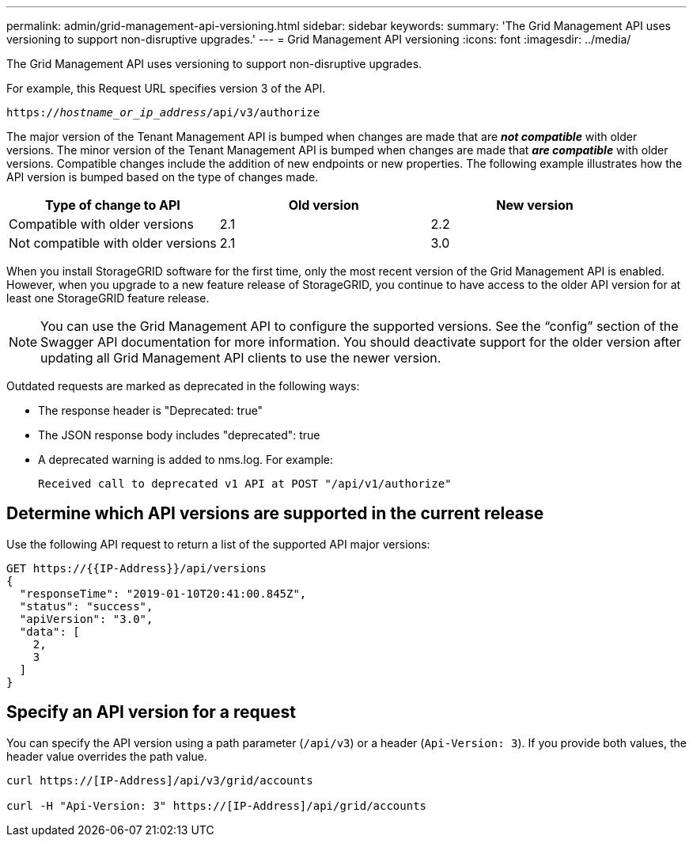 ---
permalink: admin/grid-management-api-versioning.html
sidebar: sidebar
keywords:
summary: 'The Grid Management API uses versioning to support non-disruptive upgrades.'
---
= Grid Management API versioning
:icons: font
:imagesdir: ../media/

[.lead]
The Grid Management API uses versioning to support non-disruptive upgrades.

For example, this Request URL specifies version 3 of the API.

`https://_hostname_or_ip_address_/api/v3/authorize`

The major version of the Tenant Management API is bumped when changes are made that are *_not compatible_* with older versions. The minor version of the Tenant Management API is bumped when changes are made that *_are compatible_* with older versions. Compatible changes include the addition of new endpoints or new properties. The following example illustrates how the API version is bumped based on the type of changes made.

[cols="1a,1a,1a" options="header"]
|===
| Type of change to API| Old version| New version
a|
Compatible with older versions
a|
2.1
a|
2.2
a|
Not compatible with older versions
a|
2.1
a|
3.0
|===
When you install StorageGRID software for the first time, only the most recent version of the Grid Management API is enabled. However, when you upgrade to a new feature release of StorageGRID, you continue to have access to the older API version for at least one StorageGRID feature release.

NOTE: You can use the Grid Management API to configure the supported versions. See the "`config`" section of the Swagger API documentation for more information. You should deactivate support for the older version after updating all Grid Management API clients to use the newer version.

Outdated requests are marked as deprecated in the following ways:

* The response header is "Deprecated: true"
* The JSON response body includes "deprecated": true
* A deprecated warning is added to nms.log. For example:
+
----
Received call to deprecated v1 API at POST "/api/v1/authorize"
----

== Determine which API versions are supported in the current release

Use the following API request to return a list of the supported API major versions:

----
GET https://{{IP-Address}}/api/versions
{
  "responseTime": "2019-01-10T20:41:00.845Z",
  "status": "success",
  "apiVersion": "3.0",
  "data": [
    2,
    3
  ]
}
----

== Specify an API version for a request

You can specify the API version using a path parameter (`/api/v3`) or a header (`Api-Version: 3`). If you provide both values, the header value overrides the path value.

----
curl https://[IP-Address]/api/v3/grid/accounts

curl -H "Api-Version: 3" https://[IP-Address]/api/grid/accounts
----
